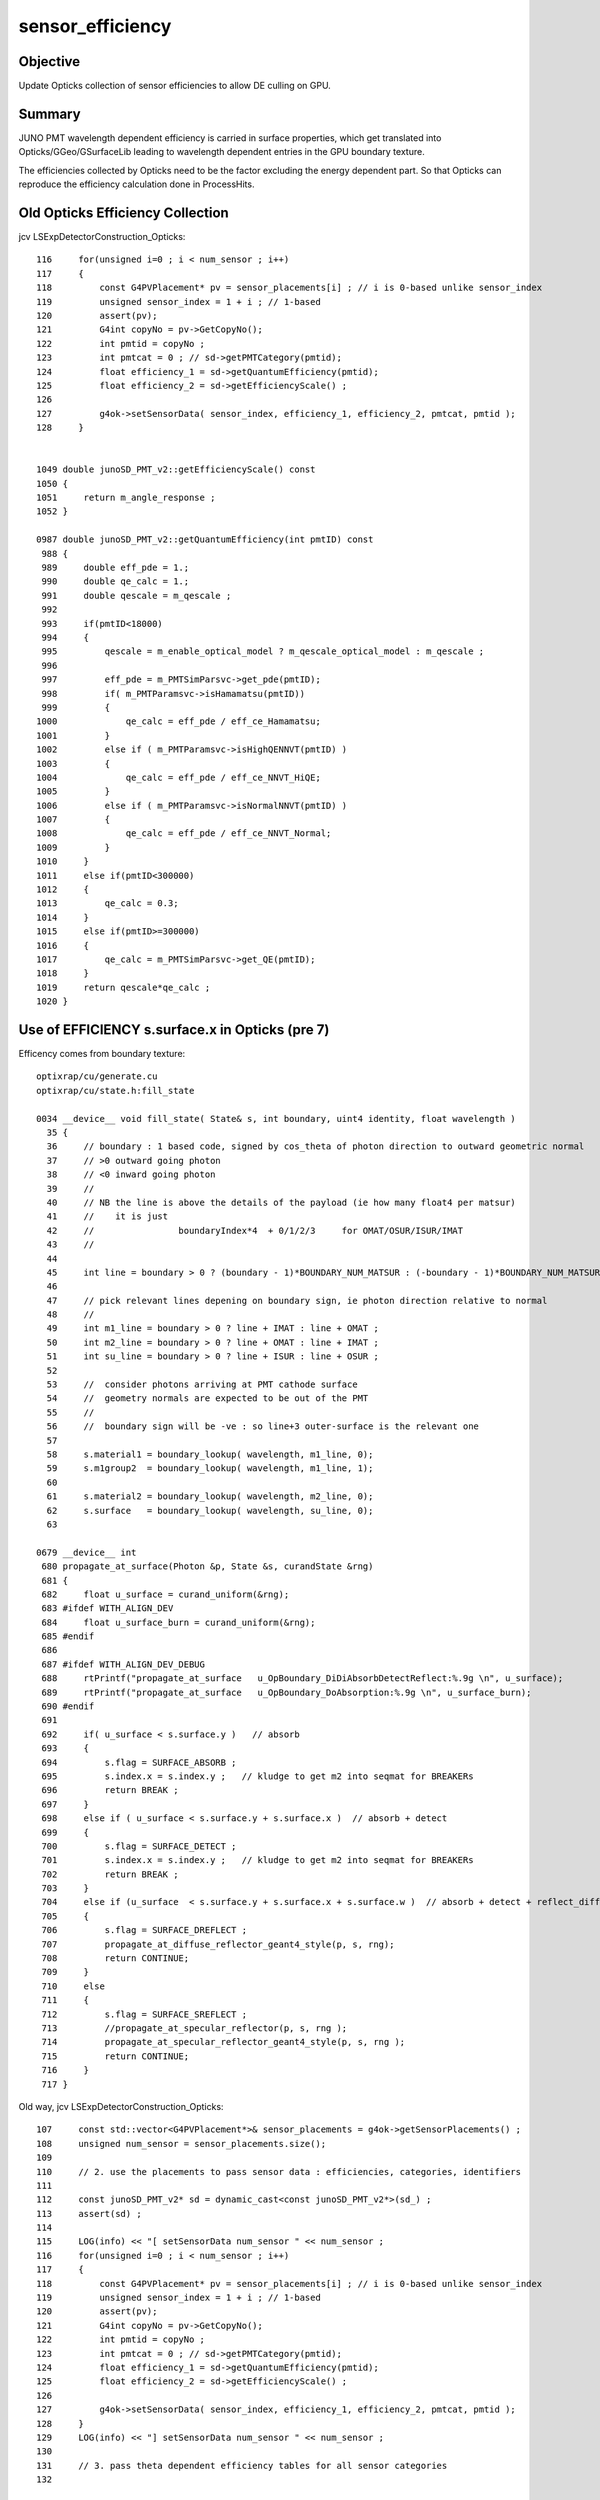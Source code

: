sensor_efficiency
====================

Objective
----------

Update Opticks collection of sensor efficiencies to allow DE culling on GPU.

Summary
----------

JUNO PMT wavelength dependent efficiency is carried in surface properties, 
which get translated into Opticks/GGeo/GSurfaceLib leading to wavelength 
dependent entries in the GPU boundary texture. 

The efficiencies collected by Opticks need to be the factor excluding 
the energy dependent part.  So that Opticks can reproduce the 
efficiency calculation done in ProcessHits. 


Old Opticks Efficiency Collection
-------------------------------------

jcv LSExpDetectorConstruction_Opticks::

    116     for(unsigned i=0 ; i < num_sensor ; i++)
    117     {
    118         const G4PVPlacement* pv = sensor_placements[i] ; // i is 0-based unlike sensor_index
    119         unsigned sensor_index = 1 + i ; // 1-based 
    120         assert(pv); 
    121         G4int copyNo = pv->GetCopyNo();  
    122         int pmtid = copyNo ; 
    123         int pmtcat = 0 ; // sd->getPMTCategory(pmtid); 
    124         float efficiency_1 = sd->getQuantumEfficiency(pmtid); 
    125         float efficiency_2 = sd->getEfficiencyScale() ; 
    126 
    127         g4ok->setSensorData( sensor_index, efficiency_1, efficiency_2, pmtcat, pmtid ); 
    128     }


    1049 double junoSD_PMT_v2::getEfficiencyScale() const
    1050 {
    1051     return m_angle_response ;
    1052 }

    0987 double junoSD_PMT_v2::getQuantumEfficiency(int pmtID) const
     988 {   
     989     double eff_pde = 1.;
     990     double qe_calc = 1.;
     991     double qescale = m_qescale ;
     992     
     993     if(pmtID<18000)
     994     {   
     995         qescale = m_enable_optical_model ? m_qescale_optical_model : m_qescale ;
     996         
     997         eff_pde = m_PMTSimParsvc->get_pde(pmtID);
     998         if( m_PMTParamsvc->isHamamatsu(pmtID))
     999         {   
    1000             qe_calc = eff_pde / eff_ce_Hamamatsu;
    1001         } 
    1002         else if ( m_PMTParamsvc->isHighQENNVT(pmtID) )
    1003         {   
    1004             qe_calc = eff_pde / eff_ce_NNVT_HiQE;
    1005         } 
    1006         else if ( m_PMTParamsvc->isNormalNNVT(pmtID) )
    1007         {   
    1008             qe_calc = eff_pde / eff_ce_NNVT_Normal;
    1009         }
    1010     }
    1011     else if(pmtID<300000)
    1012     {   
    1013         qe_calc = 0.3;
    1014     } 
    1015     else if(pmtID>=300000)
    1016     {   
    1017         qe_calc = m_PMTSimParsvc->get_QE(pmtID);
    1018     } 
    1019     return qescale*qe_calc ;
    1020 }



Use of EFFICIENCY s.surface.x in Opticks (pre 7)
-----------------------------------------------------

Efficency comes from boundary texture::

   optixrap/cu/generate.cu
   optixrap/cu/state.h:fill_state

   0034 __device__ void fill_state( State& s, int boundary, uint4 identity, float wavelength )
     35 {
     36     // boundary : 1 based code, signed by cos_theta of photon direction to outward geometric normal
     37     // >0 outward going photon
     38     // <0 inward going photon
     39     //  
     40     // NB the line is above the details of the payload (ie how many float4 per matsur) 
     41     //    it is just 
     42     //                boundaryIndex*4  + 0/1/2/3     for OMAT/OSUR/ISUR/IMAT 
     43     //  
     44 
     45     int line = boundary > 0 ? (boundary - 1)*BOUNDARY_NUM_MATSUR : (-boundary - 1)*BOUNDARY_NUM_MATSUR  ;
     46         
     47     // pick relevant lines depening on boundary sign, ie photon direction relative to normal
     48     //      
     49     int m1_line = boundary > 0 ? line + IMAT : line + OMAT ;
     50     int m2_line = boundary > 0 ? line + OMAT : line + IMAT ;
     51     int su_line = boundary > 0 ? line + ISUR : line + OSUR ;
     52         
     53     //  consider photons arriving at PMT cathode surface
     54     //  geometry normals are expected to be out of the PMT 
     55     //  
     56     //  boundary sign will be -ve : so line+3 outer-surface is the relevant one
     57 
     58     s.material1 = boundary_lookup( wavelength, m1_line, 0);
     59     s.m1group2  = boundary_lookup( wavelength, m1_line, 1);
     60 
     61     s.material2 = boundary_lookup( wavelength, m2_line, 0);
     62     s.surface   = boundary_lookup( wavelength, su_line, 0);
     63 

   0679 __device__ int
    680 propagate_at_surface(Photon &p, State &s, curandState &rng)
    681 {
    682     float u_surface = curand_uniform(&rng);
    683 #ifdef WITH_ALIGN_DEV
    684     float u_surface_burn = curand_uniform(&rng);
    685 #endif
    686 
    687 #ifdef WITH_ALIGN_DEV_DEBUG
    688     rtPrintf("propagate_at_surface   u_OpBoundary_DiDiAbsorbDetectReflect:%.9g \n", u_surface);
    689     rtPrintf("propagate_at_surface   u_OpBoundary_DoAbsorption:%.9g \n", u_surface_burn);
    690 #endif
    691 
    692     if( u_surface < s.surface.y )   // absorb   
    693     {
    694         s.flag = SURFACE_ABSORB ;
    695         s.index.x = s.index.y ;   // kludge to get m2 into seqmat for BREAKERs
    696         return BREAK ;
    697     }
    698     else if ( u_surface < s.surface.y + s.surface.x )  // absorb + detect
    699     {
    700         s.flag = SURFACE_DETECT ;
    701         s.index.x = s.index.y ;   // kludge to get m2 into seqmat for BREAKERs
    702         return BREAK ;
    703     }
    704     else if (u_surface  < s.surface.y + s.surface.x + s.surface.w )  // absorb + detect + reflect_diffuse 
    705     {
    706         s.flag = SURFACE_DREFLECT ;
    707         propagate_at_diffuse_reflector_geant4_style(p, s, rng);
    708         return CONTINUE;
    709     }
    710     else
    711     {
    712         s.flag = SURFACE_SREFLECT ;
    713         //propagate_at_specular_reflector(p, s, rng );
    714         propagate_at_specular_reflector_geant4_style(p, s, rng );
    715         return CONTINUE;
    716     }
    717 }






Old way, jcv LSExpDetectorConstruction_Opticks::

    107     const std::vector<G4PVPlacement*>& sensor_placements = g4ok->getSensorPlacements() ;       
    108     unsigned num_sensor = sensor_placements.size(); 
    109 
    110     // 2. use the placements to pass sensor data : efficiencies, categories, identifiers  
    111 
    112     const junoSD_PMT_v2* sd = dynamic_cast<const junoSD_PMT_v2*>(sd_) ;  
    113     assert(sd) ; 
    114 
    115     LOG(info) << "[ setSensorData num_sensor " << num_sensor ; 
    116     for(unsigned i=0 ; i < num_sensor ; i++)
    117     {
    118         const G4PVPlacement* pv = sensor_placements[i] ; // i is 0-based unlike sensor_index
    119         unsigned sensor_index = 1 + i ; // 1-based 
    120         assert(pv);
    121         G4int copyNo = pv->GetCopyNo();
    122         int pmtid = copyNo ;
    123         int pmtcat = 0 ; // sd->getPMTCategory(pmtid); 
    124         float efficiency_1 = sd->getQuantumEfficiency(pmtid);
    125         float efficiency_2 = sd->getEfficiencyScale() ;
    126 
    127         g4ok->setSensorData( sensor_index, efficiency_1, efficiency_2, pmtcat, pmtid );
    128     }
    129     LOG(info) << "] setSensorData num_sensor " << num_sensor ;
    130 
    131     // 3. pass theta dependent efficiency tables for all sensor categories 
    132 



Trace cathode EFFICIENCY in offline
--------------------------------------

jgr EFFICIENCY 

jcv DsPhysConsOptical
    NOT using : Simulation/DetSimV2/PhysiSim/src/DsG4OpBoundaryProcess.cc


Photocathode materials are created::

    epsilon:offline blyth$ grep new\ G4Material\(\"photocathode Simulation/DetSimV2/DetSimOptions/src/LSExpDetectorConstructionMaterial.icc
            Photocathode_mat = new G4Material("photocathode",density,1);
            Photocathode_mat_3inch = new G4Material("photocathode_3inch",density,1);
            Photocathode_mat_MCP20inch = new G4Material("photocathode_MCP20inch",density,1);
            Photocathode_mat_MCP8inch = new G4Material("photocathode_MCP8inch",density,1);
            Photocathode_mat_Ham20inch = new G4Material("photocathode_Ham20inch",density,1);
            Photocathode_mat_Ham8inch = new G4Material("photocathode_Ham8inch",density,1);
            Photocathode_mat_HZC9inch = new G4Material("photocathode_HZC9inch",density,1);

jcv LSExpDetectorConstructionMaterial::

     833     G4Material* Photocathode_mat_Ham20inch = G4Material::GetMaterial("photocathode_Ham20inch", any_warnings);
     834     if (Photocathode_mat_Ham20inch) {
     835         G4cout << "photocathode_Ham20inch is constructed from the GDML file" << G4endl;
     836     } else {
     837         G4cout << "photocathode_Ham20inch is constructed from the code" << G4endl;
     838         density = 5. *g/cm3; // true??
     839         Photocathode_mat_Ham20inch = new G4Material("photocathode_Ham20inch",density,1);
     840         Photocathode_mat_Ham20inch->AddElement(K, 1);
     841         G4MaterialPropertiesTable* PhotocathodeMPT_Ham20inch = new G4MaterialPropertiesTable();
     842 
     843         G4cout << "Setup photocathode_Ham20inch Material Tables from MCParamsSvc" << G4endl;
     844         helper_mpt(PhotocathodeMPT_Ham20inch, "RINDEX", mcgt.data(), "Material.photocathode_Ham20inch.RINDEX");
     845         helper_mpt(PhotocathodeMPT_Ham20inch, "KINDEX", mcgt.data(), "Material.photocathode_Ham20inch.KINDEX");
     846         helper_mpt(PhotocathodeMPT_Ham20inch, "REFLECTIVITY", mcgt.data(), "Material.photocathode_Ham20inch.REFLECTIVITY");
     847         helper_mpt(PhotocathodeMPT_Ham20inch, "THICKNESS", mcgt.data(), "Material.photocathode_Ham20inch.THICKNESS");
     848       
     849         IMCParamsSvc::map_s2d s_map;
     850         bool st = mcgt->Get("Material.photocathode_Ham20inch.scale", s_map);
     851         double scale_qe = 1.0;
     852         if (st && s_map.count("qe_before") && s_map.count("qe_after")&& s_map.count("pmt_qe_scale_for_elec"))
     853            {
     854                 scale_qe = s_map["qe_after"] / s_map["qe_before"] * 1.0/s_map["pmt_qe_scale_for_elec"];
     855                 G4cout << "Scale qe from " << s_map["qe_before"]
     856                      << " to " << s_map["qe_after"]
     857                        << " factor: " << scale_qe
     858                        <<" pmt_qe_scale_for_elec :"<< s_map["pmt_qe_scale_for_elec"]
     859                        << G4endl;
     860            }
     861       if(m_use_pmtsimsvc){
     862            helper_mpt(PhotocathodeMPT_Ham20inch, "EFFICIENCY", mcgt.data(), "Material.photocathode_Ham20inch.EFFICIENCY_v2");
     863         std::cout<<"we use new pmt sim svc!!"<<std::endl;
     864         }else{
     865 
     866       helper_mpt(PhotocathodeMPT_Ham20inch, "EFFICIENCY", mcgt.data(), "Material.photocathode_Ham20inch.EFFICIENCY",scale_qe);
     867         }
     868         PhotocathodeMPT_Ham20inch->DumpTable();
     869         Photocathode_mat_Ham20inch->SetMaterialPropertiesTable(PhotocathodeMPT_Ham20inch);
     870     }


Huh *m_use_pmtsimsvc* is setting the photocathode efficiency property to 1 at all energies and not using the scale ?::

    O[blyth@localhost data]$ cat Simulation/DetSim/Material/photocathode_Ham20inch/EFFICIENCY_v2
    1.55                *eV   1.0               
    15.5                *eV   1.0               
    O[blyth@localhost data]$ 

This means that every photon will be detected according to Geant4::

    322 inline
    323 void G4OpBoundaryProcess::DoAbsorption()
    324 {
    325               theStatus = Absorption;
    326 
    327               if ( G4BooleanRand(theEfficiency) ) {
    328 
    329                  // EnergyDeposited =/= 0 means: photon has been detected
    330                  theStatus = Detection;
    331                  aParticleChange.ProposeLocalEnergyDeposit(thePhotonMomentum);
    332               }
    333               else {
    334                  aParticleChange.ProposeLocalEnergyDeposit(0.0);
    335               }
    336 
    337               NewMomentum = OldMomentum;
    338               NewPolarization = OldPolarization;
    339 
    340 //              aParticleChange.ProposeEnergy(0.0);
    341               aParticleChange.ProposeTrackStatus(fStopAndKill);
    342 }

::

    O[blyth@localhost data]$ cat Simulation/DetSim/Material/photocathode_Ham20inch/EFFICIENCY
    1.55   *eV    1e-05
    1.7714   *eV    1e-05
    1.7971   *eV    1e-05
    1.8235   *eV    1e-03
    1.8507   *eV    0.002
    1.8788   *eV    0.003
    1.9077   *eV    0.004
    1.9375   *eV    0.006
    1.9683   *eV    0.009
    2   *eV    0.013
    2.0328   *eV    0.019
    2.0667   *eV    0.026
    2.1017   *eV    0.035
    2.1379   *eV    0.043
    2.1754   *eV    0.054
    2.2143   *eV    0.064
    2.2545   *eV    0.076
    2.2963   *eV    0.091
    2.3396   *eV    0.117
    2.3846   *eV    0.156
    2.4314   *eV    0.188
    2.48   *eV    0.201
    2.5306   *eV    0.211
    2.5833   *eV    0.227
    2.6383   *eV    0.244
    2.6957   *eV    0.267
    2.7556   *eV    0.294
    2.8182   *eV    0.31
    2.8837   *eV    0.325
    2.9524   *eV    0.339
    3.0244   *eV    0.346
    3.1   *eV    0.355
    3.1795   *eV    0.356
    3.2632   *eV    0.352
    3.3514   *eV    0.348
    3.4444   *eV    0.329
    3.5429   *eV    0.291
    3.6471   *eV    0.201
    3.7576   *eV    0.092
    3.875   *eV    0.038
    4   *eV    0.015
    4.1333   *eV    1e-05
    15.5   *eV    1e-05
    O[blyth@localhost data]$ 


All EFFICIENCY_v2 are 1::

    O[blyth@localhost data]$ find . -name EFFICIENCY_v2
    ./Simulation/DetSim/Material/photocathode_3inch/EFFICIENCY_v2
    ./Simulation/DetSim/Material/photocathode_Ham20inch/EFFICIENCY_v2
    ./Simulation/DetSim/Material/photocathode_MCP20inch/EFFICIENCY_v2
    O[blyth@localhost data]$ find . -name EFFICIENCY_v2 -exec cat {} \;
    1.55                *eV   1.0               
    15.5                *eV   1.0               
    1.55                *eV   1.0               
    15.5                *eV   1.0               
    1.55                *eV   1.0               
    15.5                *eV   1.0               
    O[blyth@localhost data]$ 


::

    epsilon:offline blyth$ jgr use_pmtsimsvc
    ./Simulation/DetSimV2/PMTSim/include/PMTSDMgr.hh:    bool m_use_pmtsimsvc;
    ./Simulation/DetSimV2/PMTSim/include/junoSD_PMT_v2.hh:       bool m_use_pmtsimsvc;
    ./Simulation/DetSimV2/PMTSim/include/junoSD_PMT_v2.hh:       void setUsePmtSimSvc(bool f){ m_use_pmtsimsvc = f ; }
    ./Simulation/DetSimV2/PMTSim/src/junoSD_PMT_v2.cc:     if(m_use_pmtsimsvc){
    ./Simulation/DetSimV2/PMTSim/src/PMTSDMgr.cc:    declProp("UsePmtSimSvc",m_use_pmtsimsvc = true);
    ./Simulation/DetSimV2/PMTSim/src/PMTSDMgr.cc:        sd->setUsePmtSimSvc(m_use_pmtsimsvc);
    ./Simulation/DetSimV2/DetSimOptions/include/LSExpDetectorConstruction.hh:    bool m_use_pmtsimsvc;
    ./Simulation/DetSimV2/DetSimOptions/include/LSExpDetectorConstruction.hh:    void setUsePmtSimSvc(bool f ){ m_use_pmtsimsvc = f;}
    ./Simulation/DetSimV2/DetSimOptions/include/DetSim0Svc.hh:    bool m_use_pmtsimsvc;
    ./Simulation/DetSimV2/DetSimOptions/src/LSExpDetectorConstructionMaterial.icc:       if(m_use_pmtsimsvc){ 
    ./Simulation/DetSimV2/DetSimOptions/src/LSExpDetectorConstructionMaterial.icc:        if(m_use_pmtsimsvc){
    ./Simulation/DetSimV2/DetSimOptions/src/LSExpDetectorConstructionMaterial.icc:      if(m_use_pmtsimsvc){
    ./Simulation/DetSimV2/DetSimOptions/src/DetSim0Svc.cc:    declProp("UsePmtSimSvc",m_use_pmtsimsvc=true);
    ./Simulation/DetSimV2/DetSimOptions/src/DetSim0Svc.cc:    dc->setUsePmtSimSvc(m_use_pmtsimsvc);
    ./Simulation/DetSimV2/DetSimOptions/src/LSExpDetectorConstruction.cc:  m_use_pmtsimsvc = true;
    epsilon:offline blyth$ 
    epsilon:offline blyth$ 




And the MPT from them is used for opsurf created in the PMTManager::

    epsilon:offline blyth$ jgl G4Material::GetMaterial\(\"photocathode 
    ./Simulation/DetSimV2/PhysiSim/src/DsG4Cerenkov.cc
    ./Simulation/DetSimV2/G4DAEChroma/src/phys/DAEDsG4Cerenkov.cc
    ./Simulation/DetSimV2/PMTSim/src/Hello3inchPMTManager.cc
    ./Simulation/DetSimV2/PMTSim/src/Hello8inchPMTManager.cc
    ./Simulation/DetSimV2/PMTSim/src/R12860TorusPMTManager.cc
    ./Simulation/DetSimV2/PMTSim/src/MCP20inchPMTManager.cc
    ./Simulation/DetSimV2/PMTSim/src/Tub3inchPMTV2Manager.cc
    ./Simulation/DetSimV2/PMTSim/src/R12860PMTManager.cc
    ./Simulation/DetSimV2/PMTSim/src/HamamatsuR12860PMTManager.cc
    ./Simulation/DetSimV2/PMTSim/src/Ham8inchPMTManager.cc
    ./Simulation/DetSimV2/PMTSim/src/HZC9inchPMTManager.cc
    ./Simulation/DetSimV2/PMTSim/src/HelloPMTManager.cc
    ./Simulation/DetSimV2/PMTSim/src/Tub3inchPMTV3Manager.cc
    ./Simulation/DetSimV2/PMTSim/src/Tub3inchPMTManager.cc
    ./Simulation/DetSimV2/PMTSim/src/NNVTMCPPMTManager.cc
    ./Simulation/DetSimV2/PMTSim/src/MCP8inchPMTManager.cc
    ./Simulation/DetSimV2/PMTSim/src/R12860OnlyFrontPMTManager.cc
    ./Simulation/DetSimV2/DetSimOptions/src/LSExpDetectorConstructionMaterial.icc
    ./Simulation/DetSimV2/AnalysisCode/src/OpticalParameterAnaMgr.cc
    ./Doc/detsim/examples/R12199PMTManager.cc
    ./Doc/oum/source/detsim/examples/R12199PMTManager.cc



jcv HamamatsuR12860PMTManager::

    122 void
    123 HamamatsuR12860PMTManager::init_material() {
    124 
    125      GlassMat = G4Material::GetMaterial("Pyrex");
    126      PMT_Vacuum = G4Material::GetMaterial("Vacuum");
    127      DynodeMat = G4Material::GetMaterial("Steel");
    128 
    129      Photocathode_opsurf =  new G4OpticalSurface(GetName()+"_Photocathode_opsurf");
    130      Photocathode_opsurf->SetType(dielectric_metal); // ignored if RINDEX defined
    131      //Photocathode_opsurf->SetMaterialPropertiesTable(G4Material::GetMaterial("photocathode")->GetMaterialPropertiesTable() );
    132      Photocathode_opsurf->SetMaterialPropertiesTable(G4Material::GetMaterial("photocathode_Ham20inch")->GetMaterialPropertiesTable() );
    133 
    134      if (m_fast_cover) {
    135          m_cover_mat = G4Material::GetMaterial(m_cover_mat_str);
    136          assert(m_cover_mat);
    137      }
    138 }

    751 void
    752 HamamatsuR12860PMTManager::helper_make_optical_surface()
    753 {
    754     new G4LogicalBorderSurface(GetName()+"_photocathode_logsurf1",
    755             inner1_phys, body_phys,
    756             Photocathode_opsurf);
    757     new G4LogicalBorderSurface(GetName()+"_photocathode_logsurf2",
    758             body_phys, inner1_phys,
    759             Photocathode_opsurf);
    760     new G4LogicalBorderSurface(GetName()+"_mirror_logsurf1",
    761             inner2_phys, body_phys,
    762             m_mirror_opsurf);
    763     new G4LogicalBorderSurface(GetName()+"_mirror_logsurf2",
    764             body_phys, inner2_phys,
    765             m_mirror_opsurf);
    766 }













jsd::

     455     qe = qe_calc*m_qescale ;  // <-- NB m_qescale depends on the last pmtID hit and m_enable_optical_model
     456 
     457      if(m_use_pmtsimsvc){
     458         qe = m_enable_optical_model ? 1.0 : m_PMTSimParsvc->get_pmtid_qe(pmtID,edep);
     459         ce = m_PMTSimParsvc->get_pmtid_ce(pmtID,local_pos.theta());
     460       //  std::cout<<"we use new pmt sim svc !!,we reset qe and ce"<<std::endl;
     461      }
     462 


m_PMTSimParsvc

63         void setPMTSimParamSvc(IPMTSimParamSvc* para){ m_PMTSimParsvc=para; }



::

    epsilon:issues blyth$ jgr setPMTSimParamSvc
    ./Simulation/DetSimV2/PMTSim/include/junoPMTOpticalModel.hh:        void setPMTSimParamSvc(IPMTSimParamSvc* svc) { m_PMTSimParSvc = svc; }
    ./Simulation/DetSimV2/PMTSim/include/junoSD_PMT_v2.hh:        void setPMTSimParamSvc(IPMTSimParamSvc* para){ m_PMTSimParsvc=para; }
    ./Simulation/DetSimV2/PMTSim/src/HamamatsuR12860PMTManager.cc:    pmtOpticalModel->setPMTSimParamSvc(m_pmt_sim_param_svc);
    ./Simulation/DetSimV2/PMTSim/src/PMTSDMgr.cc:        sd->setPMTSimParamSvc(m_pmt_sim_param_svc);
    ./Simulation/DetSimV2/PMTSim/src/NNVTMCPPMTManager.cc:    pmtOpticalModel->setPMTSimParamSvc(m_pmt_sim_param_svc);
    epsilon:offline blyth$ 


jcv PMTSDMgr::

     59 G4VSensitiveDetector*
     60 PMTSDMgr::getSD()
     61 {
     62     m_pmt_param_svc = 0;
     64     SniperPtr<PMTParamSvc> svc(*getParent(), "PMTParamSvc");
     70         m_pmt_param_svc = svc.data();
     72 
     73     m_pmt_sim_param_svc = 0;
     75     SniperPtr<IPMTSimParamSvc> simsvc(*getParent(), "PMTSimParamSvc");
     81         m_pmt_sim_param_svc = simsvc.data();
     83 


jcv PMTSimParamSvc::

    1011 double PMTSimParamSvc::get_pmtcat_qe(int pmtcat, double energy){
    1012     double qe = -1 ;
    1013     G4MaterialPropertyVector* vec = get_pmtcat_qe_vs_energy(pmtcat);
    1014     assert(vec);
    1015     qe = vec->Value(energy);
    1016     return qe;  
    1017 }
    1018 
    1019 double PMTSimParamSvc::get_pmtid_qe(int pmtid, double energy){
    1020 
    1021   int pmtcat = m_PMTParamSvc->getPMTCategory(pmtid) ;
    1022   assert( pmtcat >= (int)kPMT_Unknown && pmtcat <= (int)kPMT_NNVT_HighQE && pmtcat + 1 >= 0 );
    1023   double qe = get_pmtcat_qe(pmtcat, energy);
    1024   double qe_scale = get_pmt_qe_scale(pmtid);
    1025   qe = qe*qe_scale;
    1026   assert(qe > 0 && qe < 1);
    1027   return qe;
    1028 }

    1091 G4MaterialPropertyVector*  PMTSimParamSvc::get_pmtcat_qe_vs_energy(int pmtcat){
    1092    assert( pmtcat >= (int)kPMT_Unknown && pmtcat <= (int)kPMT_NNVT_HighQE && pmtcat + 1 >= 0 );
    1093    G4MaterialPropertyVector * vec = 0 ;
    1094     switch(pmtcat)
    1095     {   //FIXME:KPMT_Unknown represent WP pmt,which use normal NNVTMCP ?
    1096         case kPMT_Unknown:     { vec = m_QEshape_WP_PMT;
    1097                                } ; break ;
    1098         case kPMT_NNVT:        { vec = m_QEshape_NNVT;
    1099                                } ; break ;
    1100         case kPMT_Hamamatsu:   { vec = m_QEshape_R12860;
    1101                                } ; break ;
    1102         // kPMT_HZC : 3inch PMT.
    1103         case kPMT_HZC:         { vec = m_QEshape_HZC;
    1104                                } ; break ;
    1105        case kPMT_NNVT_HighQE: { vec = m_QEshape_NNVT_HiQE;                                                                                         } ; break ;
    1106     }
    1107    assert(vec);
    1113    return vec;
    1114 }

    0287   helper_pmt_mpt(m_QEshape_HZC, mcgt.data(),"PMTProperty.HZC_3inch.QE_shape");
     288   helper_pmt_mpt(m_QEshape_NNVT, mcgt.data(),"PMTProperty.NNVTMCP.QE_shape");
     289   helper_pmt_mpt(m_QEshape_NNVT_HiQE, mcgt.data(),"PMTProperty.NNVTMCP_HiQE.QE_shape");
     290   helper_pmt_mpt(m_QEshape_R12860, mcgt.data(),"PMTProperty.R12860.QE_shape");
     291   helper_pmt_mpt(m_QEshape_WP_PMT, mcgt.data(),"PMTProperty.WP_PMT.QE_shape");


    O[blyth@localhost data]$ find . -name QE_shape
    ./Simulation/DetSim/PMTProperty/R12860/QE_shape
    ./Simulation/DetSim/PMTProperty/NNVTMCP/QE_shape
    ./Simulation/DetSim/PMTProperty/WP_PMT/QE_shape
    ./Simulation/DetSim/PMTProperty/HZC_3inch/QE_shape
    ./Simulation/DetSim/PMTProperty/NNVTMCP_HiQE/QE_shape

    O[blyth@localhost data]$ cat Simulation/DetSim/PMTProperty/NNVTMCP/QE_shape
    1.55    *eV 0.014
    1.7714    *eV 0.014
    1.7971    *eV 0.013
    1.8235    *eV 0.012
    1.8507    *eV 0.013
    1.8788    *eV 0.012
    1.9077    *eV 0.015
    1.9375    *eV 0.018
    1.9683    *eV 0.022
    2    *eV 0.027
    2.0328    *eV 0.034
    2.0667    *eV 0.04
    2.1017    *eV 0.048
    2.1379    *eV 0.056
    2.1754    *eV 0.064
    2.2143    *eV 0.072
    2.2545    *eV 0.081
    2.2963    *eV 0.09
    2.3396    *eV 0.105
    2.3846    *eV 0.13
    2.4314    *eV 0.163
    2.48    *eV 0.176
    2.5306    *eV 0.183
    2.5833    *eV 0.195
    2.6383    *eV 0.206
    2.6957    *eV 0.221
    2.7556    *eV 0.239
    2.8182    *eV 0.252
    2.8837    *eV 0.263
    2.9524    *eV 0.273
    3.0244    *eV 0.28
    3.1    *eV 0.287
    3.1795    *eV 0.288
    3.2632    *eV 0.284
    3.3514    *eV 0.28
    3.4444    *eV 0.267
    3.5429    *eV 0.245
    3.6471    *eV 0.175
    3.7576    *eV 0.097
    3.875    *eV 0.044
    4    *eV 1e-03
    4.1333    *eV 1e-05
    15.5    *eV 1e-05

    O[blyth@localhost data]$ cat Simulation/DetSim/PMTProperty/R12860/QE_shape
    1.55   *eV    1e-05
    1.7714   *eV    1e-05
    1.7971   *eV    1e-05
    1.8235   *eV    1e-03
    1.8507   *eV    0.002
    1.8788   *eV    0.003
    1.9077   *eV    0.004
    1.9375   *eV    0.006
    1.9683   *eV    0.009
    2   *eV    0.013
    2.0328   *eV    0.019
    2.0667   *eV    0.026
    2.1017   *eV    0.035
    2.1379   *eV    0.043
    2.1754   *eV    0.054
    2.2143   *eV    0.064
    2.2545   *eV    0.076
    2.2963   *eV    0.091
    2.3396   *eV    0.117
    2.3846   *eV    0.156
    2.4314   *eV    0.188
    2.48   *eV    0.201
    2.5306   *eV    0.211
    2.5833   *eV    0.227
    2.6383   *eV    0.244
    2.6957   *eV    0.267
    2.7556   *eV    0.294
    2.8182   *eV    0.31
    2.8837   *eV    0.325
    2.9524   *eV    0.339
    3.0244   *eV    0.346
    3.1   *eV    0.355
    3.1795   *eV    0.356
    3.2632   *eV    0.352
    3.3514   *eV    0.348
    3.4444   *eV    0.329
    3.5429   *eV    0.291
    3.6471   *eV    0.201
    3.7576   *eV    0.092
    3.875   *eV    0.038
    4   *eV    0.015
    4.1333   *eV    1e-05
    15.5   *eV    1e-05
    O[blyth@localhost data]$ 



